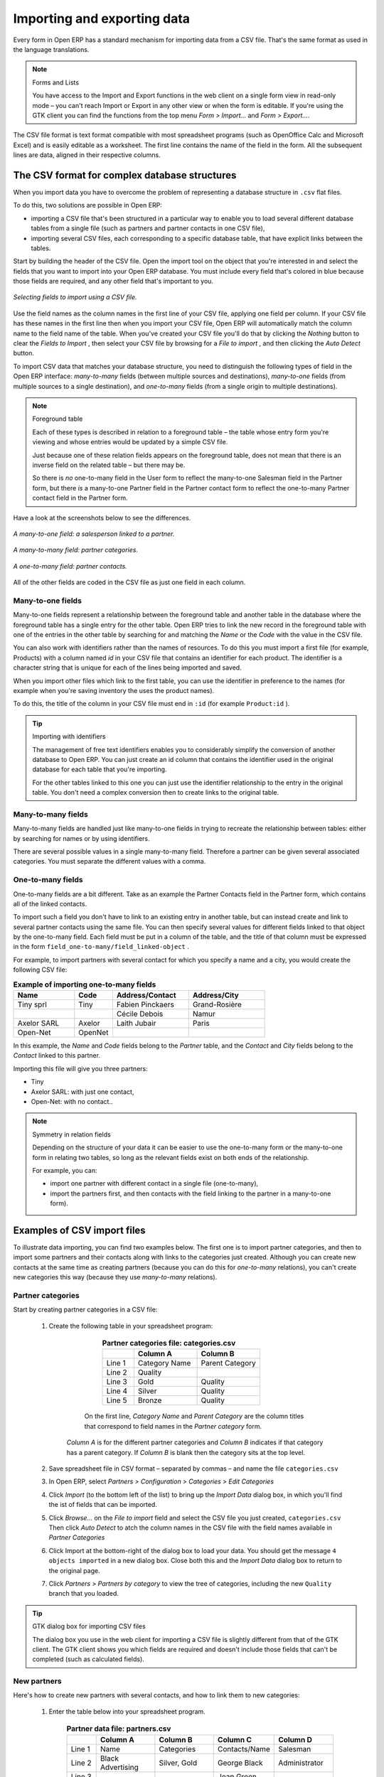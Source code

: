 .. index::
   single: Import-Export

Importing and exporting data
============================

Every form in Open ERP has a standard mechanism for importing data from a CSV file. That's the same format as used in the language translations.

.. note:: Forms and Lists 

	You have access to the Import and Export functions in the web client on a single form view in read-only mode – 
	you can't reach Import or Export in any other view or when the form is editable. 
	If you're using the GTK client you can find the functions from the top menu *Form > Import...* and *Form > Export...*.

The CSV file format is text format compatible with most spreadsheet programs (such as OpenOffice Calc and Microsoft Excel) and is easily editable as a worksheet. The first line contains the name of the field in the form. All the subsequent lines are data, aligned in their respective columns.

.. index::
   single: Import-Export; CSV
.. 

.. index:: CSV

The CSV format for complex database structures
----------------------------------------------

When you import data you have to overcome the problem of representing a database structure in \ ``.csv``\  flat files. 

To do this, two solutions are possible in Open ERP:

* importing a CSV file that's been structured in a particular way to enable you to load several different database tables from a single file (such as partners and partner contacts in one CSV file),

* importing several CSV files, each corresponding to a specific database table, that have explicit links between the tables.

Start by building the header of the CSV file. Open the import tool on the object that you're interested in and select the fields that you want to import into your Open ERP database. You must include every field that's colored in blue because those fields are required, and any other field that's important to you.


.. figure::  images/csv_column_select.png
   :align: center

   *Selecting fields to import using a CSV file.*

Use the field names as the column names in the first line of your CSV file, applying one field per column. If your CSV file has these names in the first line then when you import your CSV file, Open ERP will automatically match the column name to the field name of the table. When you've created your CSV file you'll do that by clicking the  *Nothing*  button to clear the  *Fields to Import* , then select your CSV file by browsing for a  *File to import* , and then clicking the  *Auto Detect*  button.

To import CSV data that matches your database structure, you need to distinguish the following types of field in the Open ERP interface:  *many-to-many*  fields (between multiple sources and destinations),  *many-to-one*  fields (from multiple sources to a single destination), and  *one-to-many*  fields (from a single origin to multiple destinations). 

.. todo:: - check that the next bit is still true

.. note:: Foreground table 

	Each of these types is described in relation to a foreground table –
	the table whose entry form you're viewing and whose entries would be updated by a simple CSV file. 

	Just because one of these relation fields appears on the foreground table, does not mean that there is an inverse field on the related table – 
	but there may be. 

	So there is *no* one-to-many field in the User form to reflect the many-to-one Salesman field in the Partner form, 
	but there *is* a many-to-one Partner field in the Partner contact form to reflect the one-to-many Partner contact field in the Partner form.

Have a look at the screenshots below to see the differences.


.. figure::  images/csv_many2one.png
   :align: center

   *A many-to-one field: a salesperson linked to a partner.*


.. figure::  images/csv_many2many.png
   :align: center

   *A many-to-many field: partner categories.*


.. figure::  images/csv_one2many.png
   :align: center

   *A one-to-many field: partner contacts.*

All of the other fields are coded in the CSV file as just one field in each column.

.. index:: Relation Fields

Many-to-one fields
^^^^^^^^^^^^^^^^^^

Many-to-one fields represent a relationship between the foreground table and another table in the database where the foreground table has a single entry for the other table. Open ERP tries to link the new record in the foreground table with one of the entries in the other table by searching for and matching the *Name* or the *Code* with the value in the CSV file.

You can also work with identifiers rather than the names of resources. To do this you must import a first file (for example, Products) with a column named *id* in your CSV file that contains an identifier for each product. The identifier is a character string that is unique for each of the lines being imported and saved.


When you import other files which link to the first table, you can use the identifier in preference to the names (for example when you're saving inventory the uses the product names).

To do this, the title of the column in your CSV file must end in \ ``:id``\   (for example \ ``Product:id``\  ).

.. todo:: - link to another document here?

.. tip:: Importing with identifiers 

	The management of free text identifiers enables you to considerably simplify the conversion of another database to Open ERP. 
	You can just create an id column that contains the identifier used in the original database for each table that you're importing.

	For the other tables linked to this one you can just use the identifier relationship to the entry in the original table. 
	You don't need a complex conversion then to create links to the original table.

Many-to-many fields
^^^^^^^^^^^^^^^^^^^

Many-to-many fields are handled just like many-to-one fields in trying to recreate the relationship between tables: either by searching for names or by using identifiers.

There are several possible values in a single many-to-many field. Therefore a partner can be given several associated categories. You must separate the different values with a comma.

One-to-many fields
^^^^^^^^^^^^^^^^^^

One-to-many fields are a bit different. Take as an example the Partner Contacts field in the Partner form, which contains all of the linked contacts.

To import such a field you don't have to link to an existing entry in another table, but can instead create and link to several partner contacts using the same file. You can then specify several values for different fields linked to that object by the one-to-many field. Each field must be put in a column of the table, and the title of that column must be expressed in the form \ ``field_one-to-many/field_linked-object``\  .

For example, to import partners with several contact for which you specify a name and a city, you would create the following CSV file:


.. csv-table::  **Example of importing one-to-many fields**
    :header: "Name","Code","Address/Contact","Address/City"
    :widths: 8,5,10,10
    
    "Tiny sprl","Tiny","Fabien Pinckaers","Grand-Rosière"
    "","","Cécile Debois","Namur"
    "Axelor SARL","Axelor","Laith Jubair","Paris"
    "Open-Net","OpenNet","",""

In this example, the  *Name*  and  *Code*  fields belong to the  *Partner*  table, and the  *Contact*  and  *City*  fields belong to the  *Contact*  linked to this partner.

Importing this file will give you three partners:

* Tiny

* Axelor SARL: with just one contact,

* Open-Net: with no contact..

.. note::  Symmetry in relation fields 

	Depending on the structure of your data it can be easier to use the one-to-many form or the many-to-one form in relating two tables, 
	so long as the relevant fields exist on both ends of the relationship.

	For example, you can:

	* import one partner with different contact in a single file (one-to-many),

	* import the partners first, and then contacts with the field linking to the partner in a many-to-one form).

.. index::
   single: Import-Export; Example
.. 

Examples of CSV import files
----------------------------

To illustrate data importing, you can find two examples below. The first one is to import partner categories, and then to import some partners and their contacts along with links to the categories just created. Although you can create new contacts at the same time as creating partners (because you can do this for *one-to-many* relations), you can't create new categories this way (because they use *many-to-many* relations).


Partner categories
^^^^^^^^^^^^^^^^^^

Start by creating partner categories in a CSV file:

	#. Create the following table in your spreadsheet program:


                        .. csv-table:: **Partner categories file: categories.csv**
                           :header: "","Column A","Column B"
                           :widths: 5,10,10
                           
                           "Line 1","Category Name","Parent Category"
                           "Line 2","Quality",""
                           "Line 3","Gold","Quality"
                           "Line 4","Silver","Quality"
                           "Line 5","Bronze","Quality"
                   
                   On the first line,  *Category Name* and  *Parent Category* are the column titles that correspond to field names in the  *Partner category* form.
                   
                  *Column A* is for the different partner categories and *Column B* indicates if that category has a parent category. If  *Column B* is blank then the category sits at the top level.

	#. Save spreadsheet file in CSV format – separated by commas – and name the file \ ``categories.csv``\  

	#. In Open ERP, select  *Partners > Configuration > Categories > Edit Categories* 

	#. Click  *Import* (to the bottom left of the list) to bring up the  *Import Data* dialog box, in which you'll find the ist of fields that can be imported.

	#. Click  *Browse...* on the  *File to import* field and select the CSV file you just created, \ ``categories.csv``\   Then click  *Auto Detect* to atch the column names in the CSV file with the field names available in  *Partner Categories*  

	#. Click Import at the bottom-right of the dialog box to load your data. You should get the message \ ``4 objects imported``\  in a new dialog box. Close both this and the  *Import Data* dialog box to return to the original page.

	#. Click  *Partners > Partners by category* to view the tree of categories, including the new \ ``Quality``\  branch that you loaded. 

.. tip:: GTK dialog box for importing CSV files 

   The dialog box you use in the web client for importing a CSV file is slightly different from that of the GTK client.
   The GTK client shows you which fields are required and doesn't include those fields that can't be completed (such as calculated fields).

New partners
^^^^^^^^^^^^

Here's how to create new partners with several contacts, and how to link them to new categories:

	#. Enter the table below into your spreadsheet program.

                .. csv-table::  **Partner data file: partners.csv**
                   :header: "","Column A","Column B","Column C","Column D"
                   :widths: 5,10,10,10,10
                   
                   "Line 1","Name","Categories","Contacts/Name","Salesman"
                   "Line 2","Black Advertising","Silver, Gold","George Black","Administrator"
                   "Line 3","","","Jean Green",""
                   "Line 4","Tiny sprl","","Fabien Pinckaers","Administrator"

	#. The second line corresponds to the creation of a new partner, with two existing categories, that has two contacts and is linked to a salesman.

	#. Save the file using the name \ ``partners.csv``\  

	#. In penERP, select  *Partners > Partners* then import the file that you've just saved. You'll get a message confirming that you've imported and saved the data.

	#. Verify that you've imported the data. A new partner should have appeared (\ ``NoirAdvertising), with a salesman (Administrator), two contacts (George Black and Jean Green) and two categories (Silver and Gold).``\  

Exporting data
--------------

Open ERP's generic export mechanism lets you easily export any of your data to any location on your system. You're not restricted to what you can export, although you can restrict who can export that data using the rights management facilities discussed above.

You can use this to export your data into spreadsheets or into other systems such as specialist accounts packages. The export format is usually in the CSV format but you can also connect directly to Microsoft Excel using Microsoft's COM mechanism.

.. tip:: Access to the database 

	Developers can also use other techniques to automatically access the Open ERP database. The two most useful are:

	* using the XML-RPC web service,

	* accessing the PostgreSQL database directly.

To illustrate the export of data, you can follow the steps below to export information on a specific partner using the web client:

	#. In Open ERP, select  *Partners > Partners* to show a list of partners. Search for a specific  *Name* (here, \ ``Black``\   to display only the one line.

	#. Click  *Export* to bring up the  *Export Data* dialog box.

	#. All of the fields available are shown in the All fields section to the left – that corresponds to all of the fields visible on the form, including all of the fields that come from links to other tables in the underlying database.

	#. Select the fields that interest you by adding them to the  *Fields to Export* section using the  *Add* button.

	#. Click Export to export a CSV file or, if your client is on a Windows PC, you have an option of opening the data in a Microsoft Excel spreadsheet. The data is exported in a table similar to the one below.


.. csv-table::  **Partner data in the exported file**
   :header: "","Column A","Column B","Column C","Column D"
   :widths: 5,10,10,10,10
   
   "Line 1","Name","Categories/Category name","Contact","Salesman"
   "Line 2","Black Advertising","Silver","George Black","Administrator"
   "Line 3","","Gold","",""
   "Line 4","","","Jean Green",""

In the table above:

*  *Column A*  contains text data for the  *Name*  field in the  *Partners table* .

*  *Column B*  contains text data for the  *Category name*  field in the  *many-to-many*  related  *Partner Category* table: if there are several categories they're listed in that column with all other lines remaining blank except for any other fields in the Partner Category table that may also have been selected.

*  *Column C*  contains text data for the  *Name*  field in the  *one-to-many*  related  *Partner contact*  table: if there are several partner contacts then they're listed in that column with all other lines remaining blank except for any other fields in the partner contact tables that may also have been selected.

*  *Column D*  contains text data for the Salesman, which is the  *Name*  field in the  *many-to-one*  related  *User*  table. It is listed only on the same line as the Partner itself.

.. tip:: Module Recorder

	If you want to enter data into Open ERP manually, you should use the Module Recorder, described in the first section of this chapter.

	By doing that you'll be generated a module that can easily be reused in different databases. 
	Then if there are problems with a database you'll be able to reinstall the data module you generated 
	with all of the entries and modifications you made for this system.


.. Copyright © Open Object Press. All rights reserved.

.. You may take electronic copy of this publication and distribute it if you don't
.. change the content. You can also print a copy to be read by yourself only.

.. We have contracts with different publishers in different countries to sell and
.. distribute paper or electronic based versions of this book (translated or not)
.. in bookstores. This helps to distribute and promote the Open ERP product. It
.. also helps us to create incentives to pay contributors and authors using author
.. rights of these sales.

.. Due to this, grants to translate, modify or sell this book are strictly
.. forbidden, unless Tiny SPRL (representing Open Object Presses) gives you a
.. written authorisation for this.

.. Many of the designations used by manufacturers and suppliers to distinguish their
.. products are claimed as trademarks. Where those designations appear in this book,
.. and Open ERP Press was aware of a trademark claim, the designations have been
.. printed in initial capitals.

.. While every precaution has been taken in the preparation of this book, the publisher
.. and the authors assume no responsibility for errors or omissions, or for damages
.. resulting from the use of the information contained herein.

.. Published by Open ERP Press, Grand Rosière, Belgium

